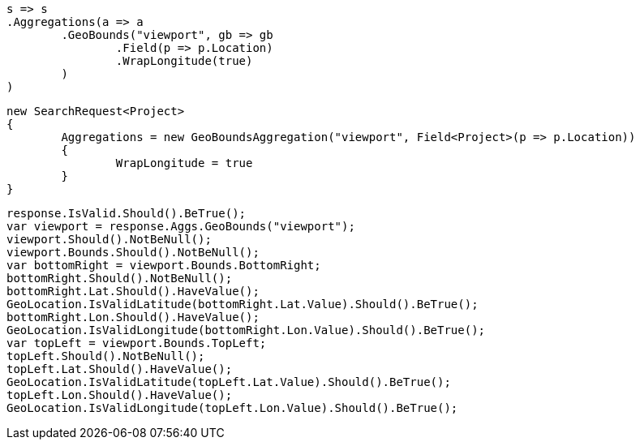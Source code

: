 [source, csharp]
----
s => s
.Aggregations(a => a
	.GeoBounds("viewport", gb => gb
		.Field(p => p.Location)
		.WrapLongitude(true)
	)
)
----
[source, csharp]
----
new SearchRequest<Project>
{
	Aggregations = new GeoBoundsAggregation("viewport", Field<Project>(p => p.Location))
	{
		WrapLongitude = true
	}
}
----
[source, csharp]
----
response.IsValid.Should().BeTrue();
var viewport = response.Aggs.GeoBounds("viewport");
viewport.Should().NotBeNull();
viewport.Bounds.Should().NotBeNull();
var bottomRight = viewport.Bounds.BottomRight;
bottomRight.Should().NotBeNull();
bottomRight.Lat.Should().HaveValue();
GeoLocation.IsValidLatitude(bottomRight.Lat.Value).Should().BeTrue();
bottomRight.Lon.Should().HaveValue();
GeoLocation.IsValidLongitude(bottomRight.Lon.Value).Should().BeTrue();
var topLeft = viewport.Bounds.TopLeft;
topLeft.Should().NotBeNull();
topLeft.Lat.Should().HaveValue();
GeoLocation.IsValidLatitude(topLeft.Lat.Value).Should().BeTrue();
topLeft.Lon.Should().HaveValue();
GeoLocation.IsValidLongitude(topLeft.Lon.Value).Should().BeTrue();
----
